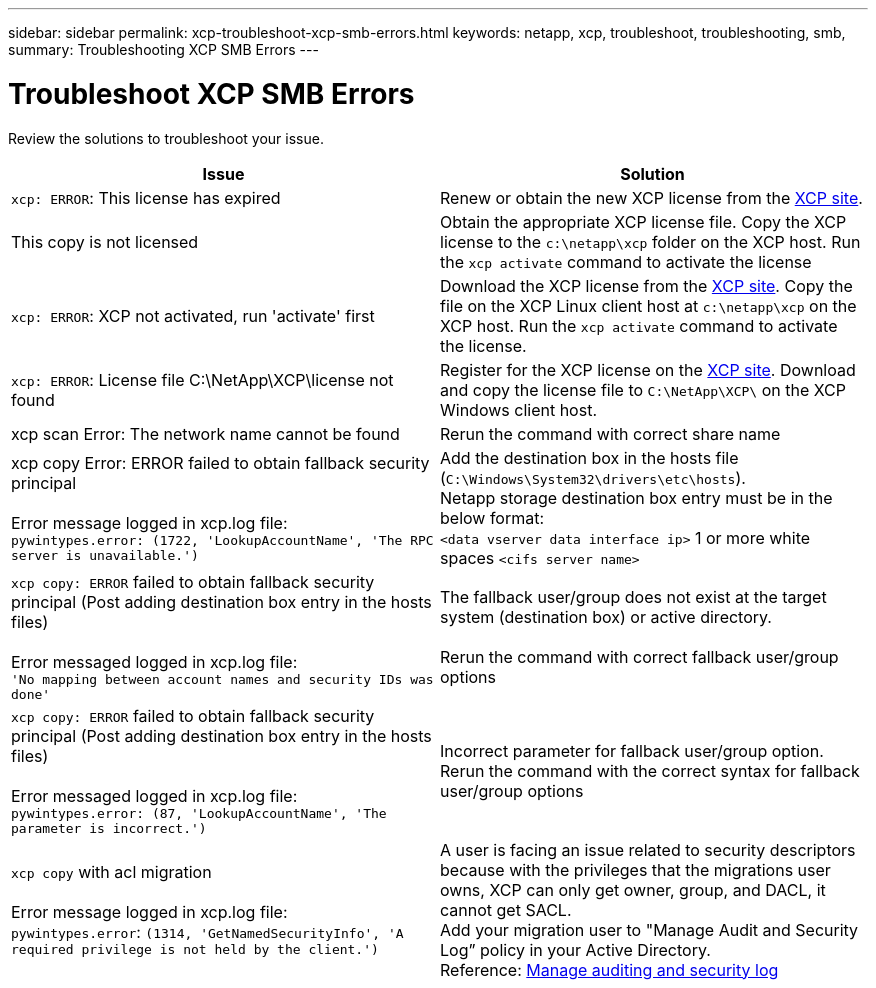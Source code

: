 ---
sidebar: sidebar
permalink: xcp-troubleshoot-xcp-smb-errors.html
keywords: netapp, xcp, troubleshoot, troubleshooting, smb,
summary: Troubleshooting XCP SMB Errors
---

= Troubleshoot XCP SMB Errors
:hardbreaks:
:nofooter:
:icons: font
:linkattrs:
:imagesdir: ./media/

[.lead]
Review the solutions to troubleshoot your issue.

|===
|Issue |Solution

|`xcp: ERROR`: This license has expired
|Renew or obtain the new XCP license from the link:https://xcp.netapp.com/[XCP site^].
|This copy is not licensed
|Obtain the appropriate XCP license file. Copy the XCP license to the `c:\netapp\xcp` folder on the XCP host. Run the `xcp activate` command to activate the license
|`xcp: ERROR`: XCP not activated, run 'activate' first
|Download the XCP license from the link:https://xcp.netapp.com/[XCP site^]. Copy the file on the XCP Linux client host at `c:\netapp\xcp` on the XCP host. Run the `xcp activate` command to activate the license.
|`xcp: ERROR`: License file C:\NetApp\XCP\license not found
|Register for the XCP license on the link:https://xcp.netapp.com/[XCP site^]. Download and copy the license file to `C:\NetApp\XCP\` on the XCP Windows client host.
|xcp scan Error: The network name cannot be found
|Rerun the command with correct share name
|xcp copy Error: ERROR failed to obtain fallback security principal

Error message logged in xcp.log file:
`pywintypes.error: (1722, 'LookupAccountName', 'The RPC server is unavailable.')`
|Add the destination box in the hosts file (`C:\Windows\System32\drivers\etc\hosts`).
Netapp storage destination box entry must be in the below format:
`<data vserver data interface ip>` 1 or more white spaces `<cifs server name>`
|`xcp copy: ERROR` failed to obtain fallback security principal (Post adding destination box entry in the hosts files)

Error messaged logged in xcp.log file:
`'No mapping between account names and security IDs was done'`
|The fallback user/group does not exist at the target system (destination box) or active directory.

Rerun the command with correct fallback user/group options
|`xcp copy: ERROR` failed to obtain fallback security principal (Post adding destination box entry in the hosts files)

Error messaged logged in xcp.log file:
`pywintypes.error: (87, 'LookupAccountName', 'The parameter is incorrect.')`
|Incorrect parameter for fallback user/group option.
Rerun the command with the correct syntax for fallback user/group options
|`xcp copy` with acl migration

Error message logged in xcp.log file:
`pywintypes.error`: `(1314, 'GetNamedSecurityInfo', 'A required privilege is not held by the client.')`
|A user is facing an issue related to security descriptors because with the privileges that the migrations user owns, XCP can only get owner, group, and DACL, it cannot get SACL.
Add your migration user to "Manage Audit and Security Log” policy in your Active Directory.
Reference: link:https://docs.microsoft.com/en-us/previous-versions/windows/it-pro/windows-server-2012-r2-and-2012/dn221953%28v%3Dws.11%29[Manage auditing and security log^]
|===
